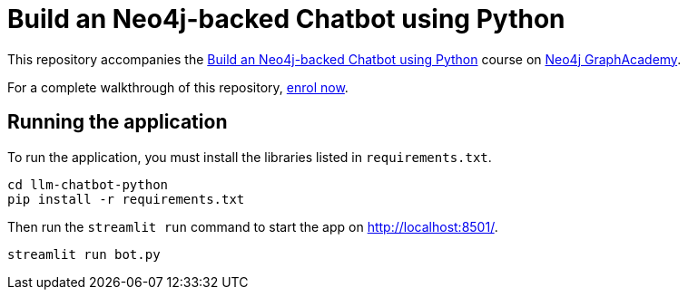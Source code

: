 = Build an Neo4j-backed Chatbot using Python

This repository accompanies the link:https://graphacademy.neo4j.com/courses/llm-chatbot-python/?ref=github[Build an Neo4j-backed Chatbot using Python^] course on link:https://graphacademy.neo4j.com/?ref=github[Neo4j GraphAcademy^].

For a complete walkthrough of this repository, link:https://graphacademy.neo4j.com/courses/llm-chatbot-python/?ref=github[enrol now^].


== Running the application

To run the application, you must install the libraries listed in `requirements.txt`.

[source,sh]
cd llm-chatbot-python
pip install -r requirements.txt


Then run the `streamlit run` command to start the app on link:http://localhost:8501/[http://localhost:8501/^].

[source,sh]
streamlit run bot.py
